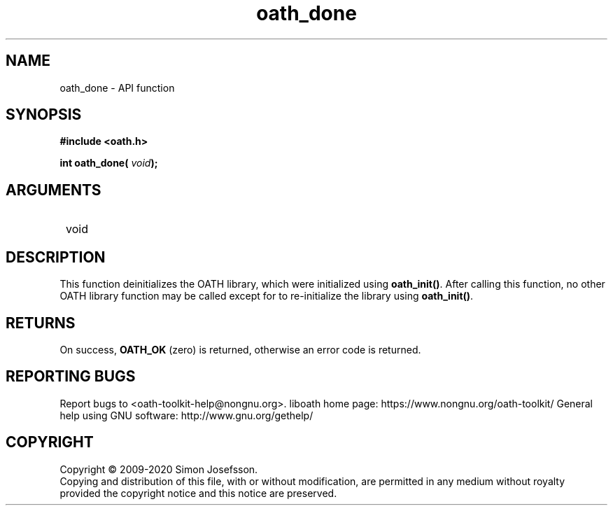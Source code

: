 .\" DO NOT MODIFY THIS FILE!  It was generated by gdoc.
.TH "oath_done" 3 "2.6.7" "liboath" "liboath"
.SH NAME
oath_done \- API function
.SH SYNOPSIS
.B #include <oath.h>
.sp
.BI "int oath_done( " void ");"
.SH ARGUMENTS
.IP " void" 12
.SH "DESCRIPTION"

This function deinitializes the OATH library, which were
initialized using \fBoath_init()\fP.  After calling this function, no
other OATH library function may be called except for to
re\-initialize the library using \fBoath_init()\fP.
.SH "RETURNS"
On success, \fBOATH_OK\fP (zero) is returned, otherwise an
error code is returned.
.SH "REPORTING BUGS"
Report bugs to <oath-toolkit-help@nongnu.org>.
liboath home page: https://www.nongnu.org/oath-toolkit/
General help using GNU software: http://www.gnu.org/gethelp/
.SH COPYRIGHT
Copyright \(co 2009-2020 Simon Josefsson.
.br
Copying and distribution of this file, with or without modification,
are permitted in any medium without royalty provided the copyright
notice and this notice are preserved.
